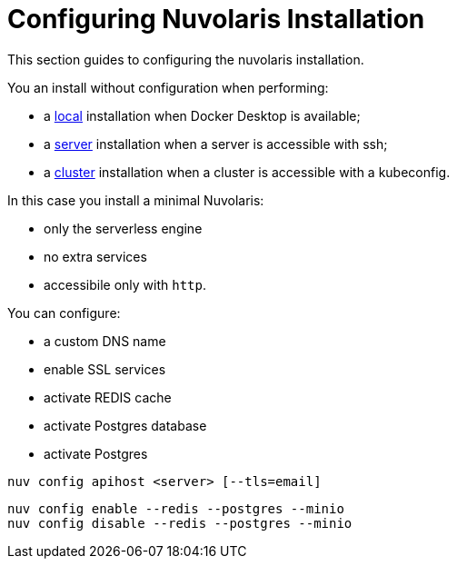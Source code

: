 = Configuring Nuvolaris Installation

This section guides to configuring the nuvolaris installation.

You an install without configuration when performing:

* a xref:local.adoc[local] installation when Docker Desktop is available;
* a xref:server.adoc[server] installation when a server is accessible with ssh;
* a xref:cluster.adoc[cluster] installation when a cluster is accessible with a kubeconfig.

In this case you install a minimal Nuvolaris:

* only the serverless engine
* no extra services
* accessibile only with `http`.

You can configure:

* a custom DNS name
* enable SSL services
* activate REDIS cache
* activate Postgres database
* activate Postgres



----
nuv config apihost <server> [--tls=email]
----

----
nuv config enable --redis --postgres --minio 
nuv config disable --redis --postgres --minio 
----
